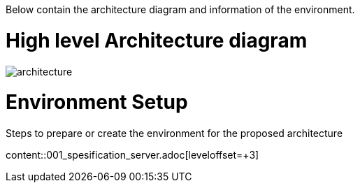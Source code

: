 ////
Purpose
-------
In the "Base" directory, this section is a placeholder which is to be
overwritten by architecture specific to the product or products being
delivered.

If "TODO" appears in your document after the init script has been run, then your product directory is missing a corresponding "architecture.adoc" which should be implemented to provide a basic architecture framework for that product.
////

Below contain the architecture diagram and information of the environment.

= High level Architecture diagram

image::architecture.jpg[pdfwidth=90%]

= Environment Setup
Steps to prepare or create the environment for the proposed architecture

content::001_spesification_server.adoc[leveloffset=+3]
